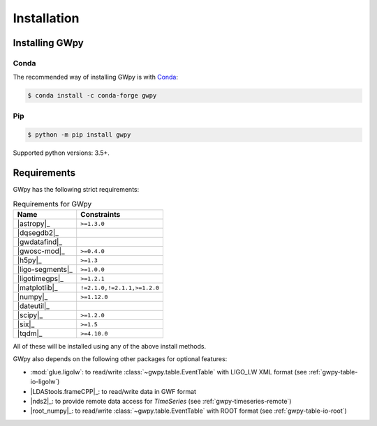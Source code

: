 .. _gwpy-install:

############
Installation
############


===============
Installing GWpy
===============

.. _gwpy-install-conda:

-----
Conda
-----

The recommended way of installing GWpy is with `Conda <https://conda.io>`__:

.. code-block:: bash

   $ conda install -c conda-forge gwpy


.. _gwpy-install-pip:

---
Pip
---

.. code-block:: bash

    $ python -m pip install gwpy

Supported python versions: 3.5+.


============
Requirements
============

GWpy has the following strict requirements:

.. table:: Requirements for GWpy
   :align: left
   :name: requirements-table

   ==================  ===========================
   Name                Constraints
   ==================  ===========================
   |astropy|_          ``>=1.3.0``
   |dqsegdb2|_
   |gwdatafind|_
   |gwosc-mod|_        ``>=0.4.0``
   |h5py|_             ``>=1.3``
   |ligo-segments|_    ``>=1.0.0``
   |ligotimegps|_      ``>=1.2.1``
   |matplotlib|_       ``!=2.1.0,!=2.1.1,>=1.2.0``
   |numpy|_            ``>=1.12.0``
   |dateutil|_
   |scipy|_            ``>=1.2.0``
   |six|_              ``>=1.5``
   |tqdm|_             ``>=4.10.0``
   ==================  ===========================

All of these will be installed using any of the above install methods.

GWpy also depends on the following other packages for optional features:

- :mod:`glue.ligolw`: to read/write :class:`~gwpy.table.EventTable` with
  LIGO_LW XML format (see :ref:`gwpy-table-io-ligolw`)
- |LDAStools.frameCPP|_: to read/write data in GWF format
- |nds2|_: to provide remote data access for `TimeSeries`
  (see :ref:`gwpy-timeseries-remote`)
- |root_numpy|_: to read/write :class:`~gwpy.table.EventTable` with ROOT
  format (see :ref:`gwpy-table-io-root`)
